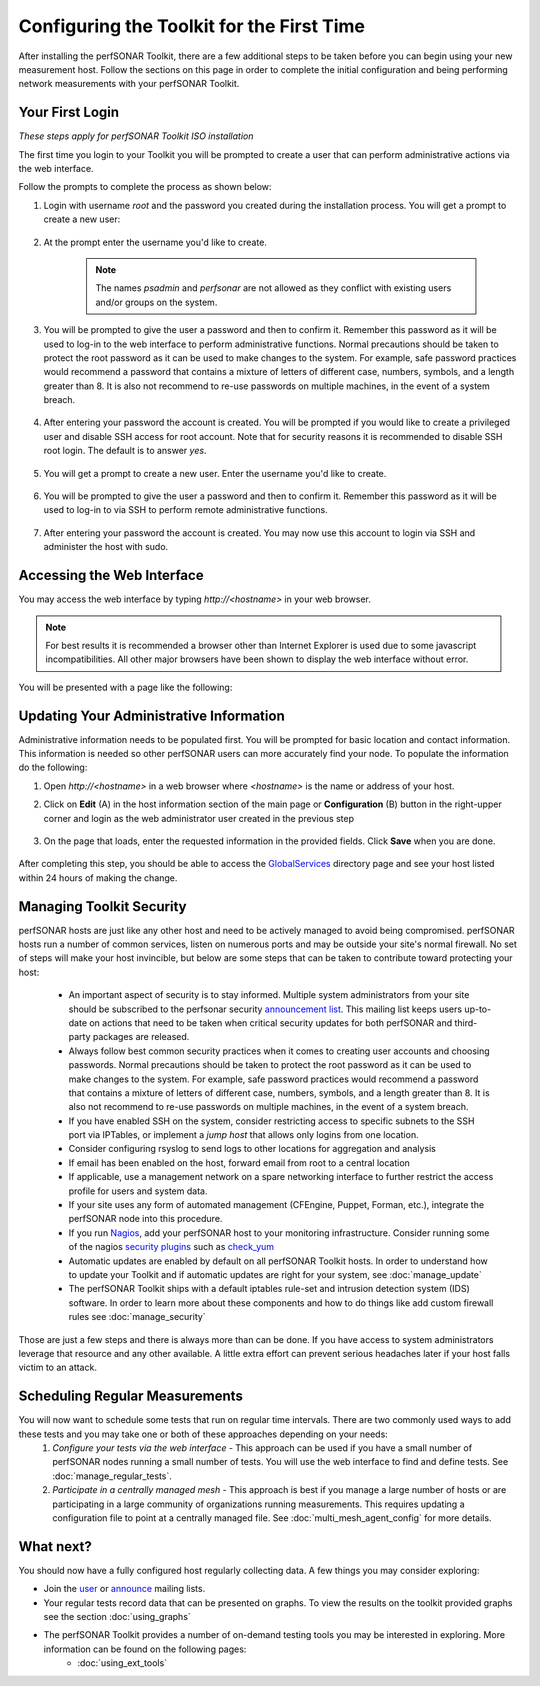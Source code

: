 ******************************************
Configuring the Toolkit for the First Time
******************************************

After installing the perfSONAR Toolkit, there are a few additional steps to be taken before you can begin using your new measurement host. Follow the sections on this page in order to complete the initial configuration and being performing network measurements with your perfSONAR Toolkit.

Your First Login
================
*These steps apply for perfSONAR Toolkit ISO installation*

The first time you login to your Toolkit you will be prompted to create a user that can perform administrative actions via the web interface. 

Follow the prompts to complete the process as shown below:

#. Login with username *root* and the password you created during the installation process. You will get a prompt to create a new user:

    .. image:: images/install_config_first_time-first-login-prompt.png
#. At the prompt enter the username you'd like to create.

    .. note:: The names *psadmin* and *perfsonar* are not allowed as they conflict with existing users and/or groups on the system.
    
    .. image:: images/install_config_first_time-first-login-web-user.png
#. You will be prompted to give the user a password and then to confirm it. Remember this password as it will be used to log-in to the web interface to perform administrative functions. Normal precautions should be taken to protect the root password as it can be used to make changes to the system. For example, safe password practices would recommend a password that contains a mixture of letters of different case, numbers, symbols, and a length greater than 8.  It is also not recommend to re-use passwords on multiple machines, in the event of a system breach.

    .. image:: images/install_config_first_time-first-login-web-pass.png
#. After entering your password the account is created. You will be prompted if you would like to create a privileged user and disable SSH access for root account. Note that for security reasons it is recommended to disable SSH root login. The default is to answer *yes*.

    .. image:: images/install_config_first_time-first-login-sudo-create.png
#. You will get a prompt to create a new user. Enter the username you'd like to create.

    .. image:: images/install_config_first_time-first-login-sudo-name.png
#. You will be prompted to give the user a password and then to confirm it. Remember this password as it will be used to log-in to via SSH to perform remote administrative functions.

    .. image:: images/install_config_first_time-first-login-sudo-pass.png
#. After entering your password the account is created. You may now use this account to login via SSH and administer the host with sudo.

    .. image:: images/install_config_first_time-first-login-finished.png

.. seealso:: If you had your host set up already, you need to create a web interface admin user and consider disabling ssh access. For more information on adding and managing users see :doc:`manage_users`

Accessing the Web Interface
===========================
You may access the web interface by typing `http://<hostname>` in your web browser.

.. note:: For best results it is recommended a browser other than Internet Explorer is used due to some javascript incompatibilities. All other major browsers have been shown to display the web interface without error.  

You will be presented with a page like the following:

.. image:: images/install_config_first_time-web.png

Updating Your Administrative Information
========================================
Administrative information needs to be populated first. You will be prompted for basic location and contact information. This information is needed so other perfSONAR users can more accurately find your node. To populate the information do the following:

#. Open *http://<hostname>* in a web browser where *<hostname>* is the name or address of your host. 
#. Click on **Edit** (A) in the host information section of the main page or **Configuration** (B) button in the right-upper corner and login as the web administrator user created in the previous step
    
    .. image:: images/install_config_first_time-web-admin-info1.png
#. On the page that loads, enter the requested information in the provided fields. Click **Save** when you are done.

    .. image:: images/install_config_first_time-web-admin-info2.png
    .. seealso:: For more information on updating administrative information see :doc:`manage_admin_info`

After completing this step, you should be able to access the `GlobalServices`_ directory page and see your host listed within 24 hours of making the change.

.. _GlobalServices: http://stats.es.net/ServicesDirectory/

Managing Toolkit Security
=========================
perfSONAR hosts are just like any other host and need to be actively managed to avoid being compromised. perfSONAR hosts run a number of common services, listen on numerous ports and may be outside your site's normal firewall. No set of steps will make your host invincible, but below are some steps that can be taken to contribute toward protecting your host:
 
  * An important aspect of security is to stay informed. Multiple system administrators from your site should be subscribed to the perfsonar security `announcement list <https://lists.internet2.edu/sympa/subscribe/perfsonar-announce>`_. This mailing list keeps users up-to-date on actions that need to be taken when critical security updates for both perfSONAR and third-party packages are released. 
  * Always follow best common security practices when it comes to creating user accounts and choosing passwords. Normal precautions should be taken to protect the root password as it can be used to make changes to the system. For example, safe password practices would recommend a password that contains a mixture of letters of different case, numbers, symbols, and a length greater than 8.  It is also not recommend to re-use passwords on multiple machines, in the event of a system breach.
  * If you have enabled SSH on the system, consider restricting access to specific subnets to the SSH port via IPTables, or implement a *jump host* that allows only logins from one location.  
  * Consider configuring rsyslog to send logs to other locations for aggregation and analysis
  * If email has been enabled on the host, forward email from root to a central location
  * If applicable, use a management network on a spare networking interface to further restrict the access profile for users and system data.  
  * If your site uses any form of automated management (CFEngine, Puppet, Forman, etc.), integrate the perfSONAR node into this procedure.  
  * If you run `Nagios <http://www.nagios.org>`_, add your perfSONAR host to your monitoring infrastructure. Consider running some of the nagios `security plugins <http://exchange.nagios.org/directory/Plugins/Security#/>`_ such as `check_yum <http://exchange.nagios.org/directory/Plugins/Operating-Systems/Linux/check_yum/details>`_
  * Automatic updates are enabled by default on all perfSONAR Toolkit hosts. In order to understand how to update your Toolkit and if automatic updates are right for your system, see :doc:`manage_update`
  * The perfSONAR Toolkit ships with a default iptables rule-set and intrusion detection system (IDS) software. In order to learn more about these components and how to do things like add custom firewall rules see :doc:`manage_security`

Those are just a few steps and there is always more than can be done. If you have access to system administrators leverage that resource and any other available. A little extra effort can prevent serious headaches later if your host falls victim to an attack.

Scheduling Regular Measurements
===============================
You will now want to schedule some tests that run on regular time intervals. There are two commonly used ways to add these tests and you may take one or both of these approaches depending on your needs:
 #. *Configure your tests via the web interface* - This approach can be used if you have a small number of perfSONAR nodes running a small number of tests. You will use the web interface to find and define tests. See :doc:`manage_regular_tests`.
 #. *Participate in a centrally managed mesh*  - This approach is best if you manage a large number of hosts or are participating in a large community of organizations running measurements. This requires updating a configuration file to point at a centrally managed file. See :doc:`multi_mesh_agent_config` for more details. 
 
What next?
==========
You should now have a fully configured host regularly collecting data. A few things you may consider exploring:

* Join the `user <https://lists.internet2.edu/sympa/subscribe/perfsonar-user>`_ or `announce <https://lists.internet2.edu/sympa/subscribe/perfsonar-announce>`_ mailing lists.  
* Your regular tests record data that can be presented on graphs. To view the results on the toolkit provided graphs see the section :doc:`using_graphs`
* The perfSONAR Toolkit provides a number of on-demand testing tools you may be interested in exploring. More information can be found on the following pages:
    * :doc:`using_ext_tools`


